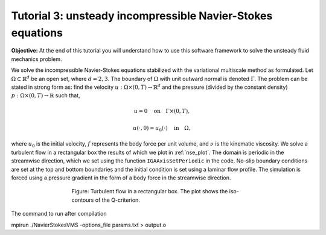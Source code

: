 .. role:: envvar(literal)
.. _nse:

Tutorial 3: unsteady incompressible Navier-Stokes equations
===========================================================

**Objective:** At the end of this tutorial you will understand how to
use this software framework to solve the unsteady fluid mechanics problem.

We solve the incompressible Navier-Stokes equations stabilized with the variational multiscale method as formulated. Let :math:`\Omega \subset \mathbb{R}^d` be an open set, where :math:`d=2,3`. The boundary of :math:`\Omega` with unit outward normal is denoted :math:`\Gamma`. The problem can be stated in strong form as: find the velocity :math:`u: \Omega \times (0,T) \rightarrow \mathbb{R}^d` and the pressure (divided by the constant density) :math:`p: \Omega \times (0,T) \rightarrow \mathbb{R}` such that,

.. math::
   :nowrap:

   \[
   \begin{align*}
   &\frac{\partial u}{\partial t} + u\cdot(\nabla u) + \nabla p = 1/\mu\Delta f &in  :\Omega\times(0,T),\\
   &\nabla\cdot u = 0 &in :\Omega\times(0,T),
   \end{align*}
   \]

.. math::

   u = 0 \quad \text{on} \quad \Gamma \times (0,T),

.. math::

   u(\cdot, 0) = u_0(\cdot) \quad \text{in} \quad \Omega,

where :math:`u_0` is the initial velocity, :math:`f` represents the body force per unit volume, and :math:`\nu` is the kinematic viscosity. We solve a turbulent flow in a rectangular box the results of which we plot in :ref:`nse_plot`. The domain is periodic in the streamwise direction, which we set using the function :envvar:`IGAAxisSetPeriodic` in the code. No-slip boundary conditions are set at the top and bottom boundaries and the initial condition is set using a laminar flow profile. The simulation is forced using a pressure gradient in the form of a body force in the streamwise direction.

.. _nse_plot:

.. figure:: ./qcriterion_isocont.png
   :alt: Description of the plot
   :align: center
   :figwidth: 60%

   Figure: Turbulent flow in a rectangular box. The plot shows the iso-contours of the Q-criterion.

The command to run after compilation

mpirun ./NavierStokesVMS -options_file params.txt > output.o

.. Local Variables:
.. mode: rst
.. End: